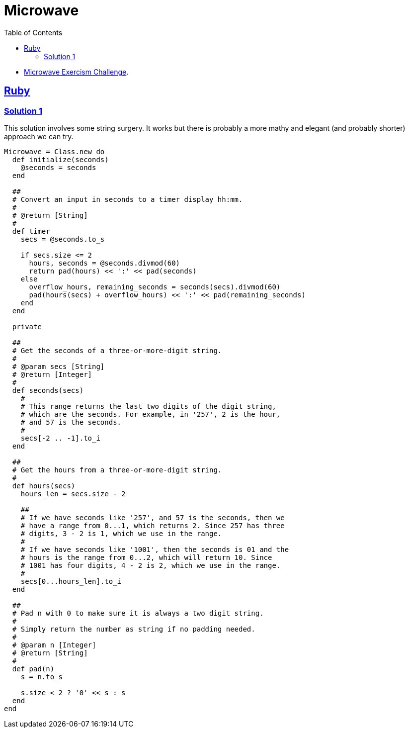 = Microwave
:page-subtitle: Exercism Easy Challenge
:icons: font
:toc: left
:sectlinks:

* link:https://exercism.org/tracks/ruby/exercises/microwave[Microwave Exercism Challenge^].

== Ruby

=== Solution 1

This solution involves some string surgery.
It works but there is probably a more mathy and elegant (and probably shorter) approach we can try.

[source,ruby]
----
Microwave = Class.new do
  def initialize(seconds)
    @seconds = seconds
  end

  ##
  # Convert an input in seconds to a timer display hh:mm.
  #
  # @return [String]
  #
  def timer
    secs = @seconds.to_s

    if secs.size <= 2
      hours, seconds = @seconds.divmod(60)
      return pad(hours) << ':' << pad(seconds)
    else
      overflow_hours, remaining_seconds = seconds(secs).divmod(60)
      pad(hours(secs) + overflow_hours) << ':' << pad(remaining_seconds)
    end
  end

  private

  ##
  # Get the seconds of a three-or-more-digit string.
  #
  # @param secs [String]
  # @return [Integer]
  #
  def seconds(secs)
    #
    # This range returns the last two digits of the digit string,
    # which are the seconds. For example, in '257', 2 is the hour,
    # and 57 is the seconds.
    #
    secs[-2 .. -1].to_i
  end

  ##
  # Get the hours from a three-or-more-digit string.
  #
  def hours(secs)
    hours_len = secs.size - 2

    ##
    # If we have seconds like '257', and 57 is the seconds, then we
    # have a range from 0...1, which returns 2. Since 257 has three
    # digits, 3 - 2 is 1, which we use in the range.
    #
    # If we have seconds like '1001', then the seconds is 01 and the
    # hours is the range from 0...2, which will return 10. Since
    # 1001 has four digits, 4 - 2 is 2, which we use in the range.
    #
    secs[0...hours_len].to_i
  end

  ##
  # Pad n with 0 to make sure it is always a two digit string.
  #
  # Simply return the number as string if no padding needed.
  #
  # @param n [Integer]
  # @return [String]
  #
  def pad(n)
    s = n.to_s

    s.size < 2 ? '0' << s : s
  end
end
----
